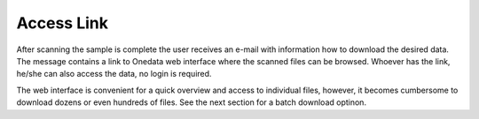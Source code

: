 Access Link
===========

After scanning the sample is complete the user receives an e-mail with information how to download the desired data.
The message contains a link to Onedata web interface where the scanned files can be browsed.
Whoever has the link, he/she can also access the data, no login is required.

.. todo:: This is a general security problem, the link should expire in some short period, login should be required then

The web interface is convenient for a quick overview and access to individual files, however, it becomes 
cumbersome to download dozens or even hundreds of files. See the next section for a batch download optinon.
 
